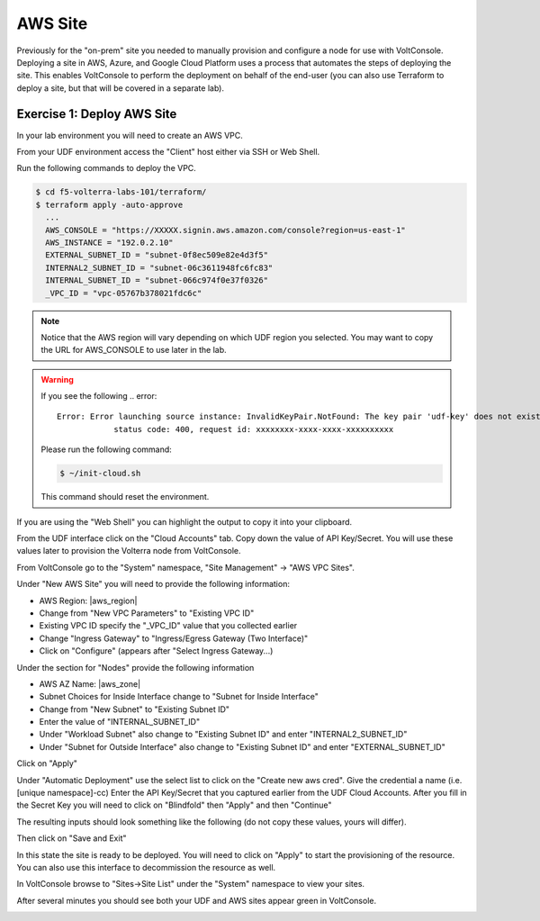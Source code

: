 AWS Site
========

Previously for the "on-prem" site you needed to manually provision and configure 
a node for use with VoltConsole.  Deploying a site in AWS, Azure, and Google Cloud Platform
uses a process that automates the steps of deploying the site.  This enables VoltConsole
to perform the deployment on behalf of the end-user (you can also use Terraform to deploy a 
site, but that will be covered in a separate lab).

Exercise 1: Deploy AWS Site
~~~~~~~~~~~~~~~~~~~~~~~~~~~

In your lab environment you will need to create an  AWS VPC.

From your UDF environment access the "Client" host either via SSH or Web Shell.

Run the following commands to deploy the VPC.

.. code-block:: Shell
  
  $ cd f5-volterra-labs-101/terraform/
  $ terraform apply -auto-approve
    ...
    AWS_CONSOLE = "https://XXXXX.signin.aws.amazon.com/console?region=us-east-1"
    AWS_INSTANCE = "192.0.2.10"
    EXTERNAL_SUBNET_ID = "subnet-0f8ec509e82e4d3f5"
    INTERNAL2_SUBNET_ID = "subnet-06c3611948fc6fc83"
    INTERNAL_SUBNET_ID = "subnet-066c974f0e37f0326"
    _VPC_ID = "vpc-05767b378021fdc6c"  

.. note:: Notice that the AWS region will vary depending on which UDF region you selected.  You may want to copy the URL for AWS_CONSOLE to use later in the lab.

.. warning::   
  
  If you see the following .. error:: 
  
    Error: Error launching source instance: InvalidKeyPair.NotFound: The key pair 'udf-key' does not exist
                status code: 400, request id: xxxxxxxx-xxxx-xxxx-xxxxxxxxxx

  Please run the following command:

  .. code-block:: shell
    
    $ ~/init-cloud.sh

  This command should reset the environment.

If you are using the "Web Shell" you can highlight the output to copy it into your 
clipboard.

.. image:: web-shell-copy-terraform-output.png

From the UDF interface click on the "Cloud Accounts" tab.  Copy down the value of API Key/Secret.
You will use these values later to provision the Volterra node from VoltConsole.

.. image:: udf-cloud-accounts-api-key.png

From VoltConsole go to the "System" namespace, "Site Management" -> "AWS VPC Sites".

.. image:: voltconsole-aws-site.png

Under "New AWS Site" you will need to provide the following information:

- AWS Region: |aws_region|
- Change from "New VPC Parameters" to "Existing VPC ID"
- Existing VPC ID specify the "_VPC_ID" value that you collected earlier
- Change "Ingress Gateway" to "Ingress/Egress Gateway (Two Interface)"
- Click on "Configure" (appears after "Select Ingress Gateway...)

Under the section for "Nodes" provide the following information

- AWS AZ Name: |aws_zone|
- Subnet Choices for Inside Interface change to "Subnet for Inside Interface"
- Change from "New Subnet" to "Existing Subnet ID"
- Enter the value of "INTERNAL_SUBNET_ID"
- Under "Workload Subnet" also change to "Existing Subnet ID" and enter "INTERNAL2_SUBNET_ID"
- Under "Subnet for Outside Interface" also change to "Existing Subnet ID" and enter "EXTERNAL_SUBNET_ID"

Click on "Apply"

Under "Automatic Deployment" use the select list to click on the "Create new aws cred".  Give 
the credential a name (i.e. [unique namespace]-cc)  Enter 
the API Key/Secret that you captured earlier from the UDF Cloud Accounts.  After you fill in the
Secret Key you will need to click on "Blindfold" then "Apply" and then "Continue"

The resulting inputs should look something like the following (do not copy these values, yours will
differ).

.. image:: voltconsole-aws-site-settings.png

Then click on "Save and Exit"

In this state the site is ready to be deployed.  You will need to click on "Apply" to start the 
provisioning of the resource.  You can also use this interface to decommission the resource as well.

.. image:: voltconsole-aws-site-apply.png

In VoltConsole browse to "Sites->Site List" under the "System" namespace to view your sites.

After several minutes you should see both your UDF and AWS sites appear green in VoltConsole.

.. image:: voltconsole-site-list.png

